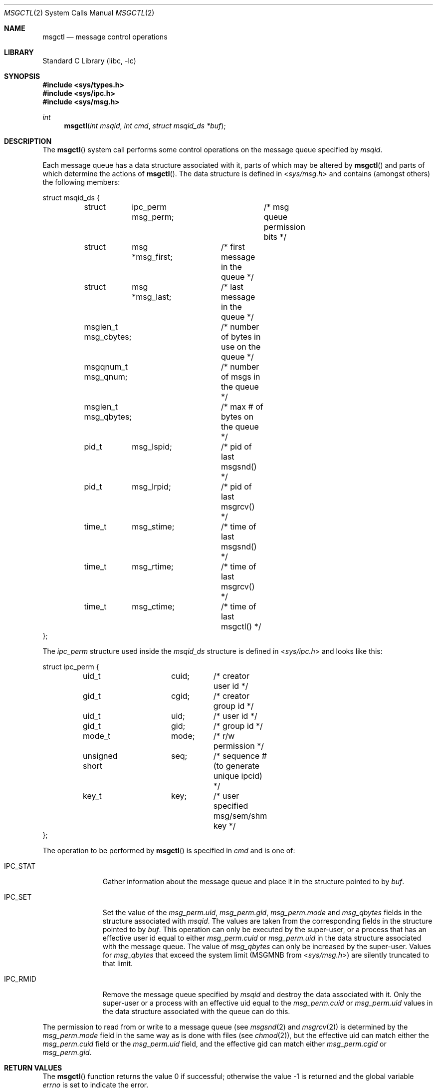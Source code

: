 .\"	$NetBSD: msgctl.2,v 1.1 1995/10/16 23:49:15 jtc Exp $
.\"
.\" Copyright (c) 1995 Frank van der Linden
.\" All rights reserved.
.\"
.\" Redistribution and use in source and binary forms, with or without
.\" modification, are permitted provided that the following conditions
.\" are met:
.\" 1. Redistributions of source code must retain the above copyright
.\"    notice, this list of conditions and the following disclaimer.
.\" 2. Redistributions in binary form must reproduce the above copyright
.\"    notice, this list of conditions and the following disclaimer in the
.\"    documentation and/or other materials provided with the distribution.
.\" 3. All advertising materials mentioning features or use of this software
.\"    must display the following acknowledgement:
.\"      This product includes software developed for the NetBSD Project
.\"      by Frank van der Linden
.\" 4. The name of the author may not be used to endorse or promote products
.\"    derived from this software without specific prior written permission
.\"
.\" THIS SOFTWARE IS PROVIDED BY THE AUTHOR ``AS IS'' AND ANY EXPRESS OR
.\" IMPLIED WARRANTIES, INCLUDING, BUT NOT LIMITED TO, THE IMPLIED WARRANTIES
.\" OF MERCHANTABILITY AND FITNESS FOR A PARTICULAR PURPOSE ARE DISCLAIMED.
.\" IN NO EVENT SHALL THE AUTHOR BE LIABLE FOR ANY DIRECT, INDIRECT,
.\" INCIDENTAL, SPECIAL, EXEMPLARY, OR CONSEQUENTIAL DAMAGES (INCLUDING, BUT
.\" NOT LIMITED TO, PROCUREMENT OF SUBSTITUTE GOODS OR SERVICES; LOSS OF USE,
.\" DATA, OR PROFITS; OR BUSINESS INTERRUPTION) HOWEVER CAUSED AND ON ANY
.\" THEORY OF LIABILITY, WHETHER IN CONTRACT, STRICT LIABILITY, OR TORT
.\" (INCLUDING NEGLIGENCE OR OTHERWISE) ARISING IN ANY WAY OUT OF THE USE OF
.\" THIS SOFTWARE, EVEN IF ADVISED OF THE POSSIBILITY OF SUCH DAMAGE.
.\"
.\" $FreeBSD: stable/10/lib/libc/sys/msgctl.2 195656 2009-07-13 12:53:43Z trasz $
.\"/
.Dd July 9, 2009
.Dt MSGCTL 2
.Os
.Sh NAME
.Nm msgctl
.Nd message control operations
.Sh LIBRARY
.Lb libc
.Sh SYNOPSIS
.In sys/types.h
.In sys/ipc.h
.In sys/msg.h
.Ft int
.Fn msgctl "int msqid" "int cmd" "struct msqid_ds *buf"
.Sh DESCRIPTION
The
.Fn msgctl
system call performs some control operations on the message queue specified
by
.Fa msqid .
.Pp
Each message queue has a data structure associated with it, parts of which
may be altered by
.Fn msgctl
and parts of which determine the actions of
.Fn msgctl .
The data structure is defined in
.In sys/msg.h
and contains (amongst others) the following members:
.Bd -literal
struct msqid_ds {
	struct	ipc_perm msg_perm;	/* msg queue permission bits */
	struct	msg *msg_first;	/* first message in the queue */
	struct	msg *msg_last;	/* last message in the queue */
	msglen_t msg_cbytes;	/* number of bytes in use on the queue */
	msgqnum_t msg_qnum;	/* number of msgs in the queue */
	msglen_t msg_qbytes;	/* max # of bytes on the queue */
	pid_t	msg_lspid;	/* pid of last msgsnd() */
	pid_t	msg_lrpid;	/* pid of last msgrcv() */
	time_t	msg_stime;	/* time of last msgsnd() */
	time_t	msg_rtime;	/* time of last msgrcv() */
	time_t	msg_ctime;	/* time of last msgctl() */
};
.Ed
.Pp
The
.Vt ipc_perm
structure used inside the
.Vt msqid_ds
structure is defined in
.In sys/ipc.h
and looks like this:
.Bd -literal
struct ipc_perm {
	uid_t		cuid;	/* creator user id */
	gid_t		cgid;	/* creator group id */
	uid_t		uid;	/* user id */
	gid_t		gid;	/* group id */
	mode_t		mode;	/* r/w permission */
	unsigned short	seq;	/* sequence # (to generate unique ipcid) */
	key_t		key;	/* user specified msg/sem/shm key */
};
.Ed
.Pp
The operation to be performed by
.Fn msgctl
is specified in
.Fa cmd
and is one of:
.Bl -tag -width IPC_RMIDX
.It Dv IPC_STAT
Gather information about the message queue and place it in the
structure pointed to by
.Fa buf .
.It Dv IPC_SET
Set the value of the
.Va msg_perm.uid ,
.Va msg_perm.gid ,
.Va msg_perm.mode
and
.Va msg_qbytes
fields in the structure associated with
.Fa msqid .
The values are taken from the corresponding fields in the structure
pointed to by
.Fa buf .
This operation can only be executed by the super-user, or a process that
has an effective user id equal to either
.Va msg_perm.cuid
or
.Va msg_perm.uid
in the data structure associated with the message queue.
The value of
.Va msg_qbytes
can only be increased by the super-user.
Values for
.Va msg_qbytes
that exceed the system limit (MSGMNB from
.In sys/msg.h )
are silently truncated to that limit.
.It Dv IPC_RMID
Remove the message queue specified by
.Fa msqid
and destroy the data associated with it.
Only the super-user or a process
with an effective uid equal to the
.Va msg_perm.cuid
or
.Va msg_perm.uid
values in the data structure associated with the queue can do this.
.El
.Pp
The permission to read from or write to a message queue (see
.Xr msgsnd 2
and
.Xr msgrcv 2 )
is determined by the
.Va msg_perm.mode
field in the same way as is
done with files (see
.Xr chmod 2 ) ,
but the effective uid can match either the
.Va msg_perm.cuid
field or the
.Va msg_perm.uid
field, and the
effective gid can match either
.Va msg_perm.cgid
or
.Va msg_perm.gid .
.Sh RETURN VALUES
.Rv -std msgctl
.Sh ERRORS
The
.Fn msgctl
function
will fail if:
.Bl -tag -width Er
.It Bq Er EPERM
The
.Fa cmd
argument
is equal to IPC_SET or IPC_RMID and the caller is not the super-user, nor does
the effective uid match either the
.Va msg_perm.uid
or
.Va msg_perm.cuid
fields of the data structure associated with the message queue.
.Pp
An attempt is made to increase the value of
.Va msg_qbytes
through IPC_SET
but the caller is not the super-user.
.It Bq Er EACCES
The command is IPC_STAT
and the caller has no read permission for this message queue.
.It Bq Er EINVAL
The
.Fa msqid
argument
is not a valid message queue identifier.
.Pp
.Va cmd
is not a valid command.
.It Bq Er EFAULT
The
.Fa buf
argument
specifies an invalid address.
.El
.Sh SEE ALSO
.Xr msgget 2 ,
.Xr msgrcv 2 ,
.Xr msgsnd 2
.Sh HISTORY
Message queues appeared in the first release of
.At V .
